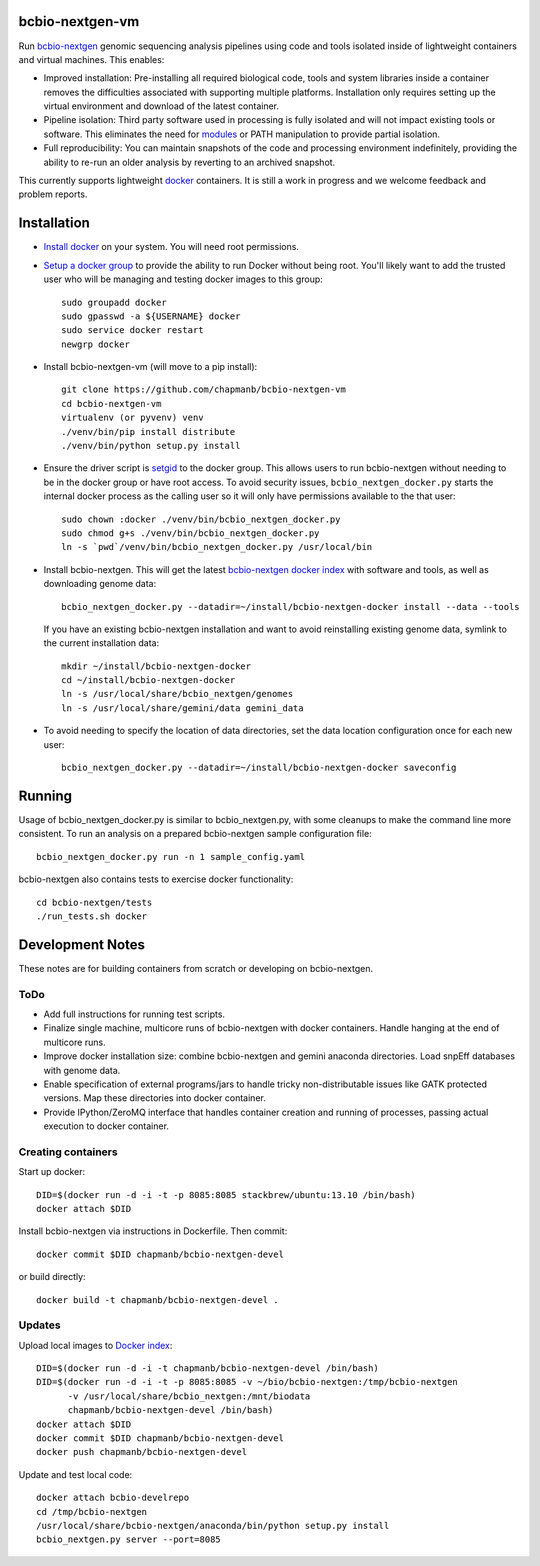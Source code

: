bcbio-nextgen-vm
----------------

Run `bcbio-nextgen`_ genomic sequencing analysis pipelines using code and tools
isolated inside of lightweight containers and virtual machines. This enables:

- Improved installation: Pre-installing all required biological code, tools and
  system libraries inside a container removes the difficulties associated with
  supporting multiple platforms. Installation only requires setting up the
  virtual environment and download of the latest container.

- Pipeline isolation: Third party software used in processing is fully isolated
  and will not impact existing tools or software. This eliminates the need for
  `modules`_ or PATH manipulation to provide partial isolation.

- Full reproducibility: You can maintain snapshots of the code and processing
  environment indefinitely, providing the ability to re-run an older analysis
  by reverting to an archived snapshot.

This currently supports lightweight `docker`_ containers. It is still a work in
progress and we welcome feedback and problem reports.

.. _bcbio-nextgen: https://github.com/chapmanb/bcbio-nextgen
.. _docker: http://www.docker.io/
.. _modules: http://modules.sourceforge.net/

Installation
------------

- `Install docker`_ on your system. You will need root permissions.

- `Setup a docker group`_ to provide the ability to run Docker without being
  root. You'll likely want to add the trusted user who will be managing and
  testing docker images to this group::

    sudo groupadd docker
    sudo gpasswd -a ${USERNAME} docker
    sudo service docker restart
    newgrp docker

- Install bcbio-nextgen-vm (will move to a pip install)::

    git clone https://github.com/chapmanb/bcbio-nextgen-vm
    cd bcbio-nextgen-vm
    virtualenv (or pyvenv) venv
    ./venv/bin/pip install distribute
    ./venv/bin/python setup.py install

- Ensure the driver script is `setgid`_ to the docker group. This allows users
  to run bcbio-nextgen without needing to be in the docker group or have root
  access. To avoid security issues, ``bcbio_nextgen_docker.py`` starts the
  internal docker process as the calling user so it will only have permissions
  available to the that user::

    sudo chown :docker ./venv/bin/bcbio_nextgen_docker.py
    sudo chmod g+s ./venv/bin/bcbio_nextgen_docker.py
    ln -s `pwd`/venv/bin/bcbio_nextgen_docker.py /usr/local/bin

- Install bcbio-nextgen. This will get the latest `bcbio-nextgen docker index`_
  with software and tools, as well as downloading genome data::

    bcbio_nextgen_docker.py --datadir=~/install/bcbio-nextgen-docker install --data --tools

  If you have an existing bcbio-nextgen installation and want to avoid
  reinstalling existing genome data, symlink to the current installation data::

    mkdir ~/install/bcbio-nextgen-docker
    cd ~/install/bcbio-nextgen-docker
    ln -s /usr/local/share/bcbio_nextgen/genomes
    ln -s /usr/local/share/gemini/data gemini_data

- To avoid needing to specify the location of data directories, set the
  data location configuration once for each new user::

    bcbio_nextgen_docker.py --datadir=~/install/bcbio-nextgen-docker saveconfig

.. _Install docker: http://docs.docker.io/en/latest/installation/#installation-list
.. _Setup a docker group: http://docs.docker.io/en/latest/use/basics/#dockergroup
.. _Docker index: https://index.docker.io/
.. _bcbio-nextgen docker index: https://index.docker.io/u/chapmanb/bcbio-nextgen-devel/
.. _setgid: https://en.wikipedia.org/wiki/Setuid

Running
-------

Usage of bcbio_nextgen_docker.py is similar to bcbio_nextgen.py, with some
cleanups to make the command line more consistent. To run an analysis on a
prepared bcbio-nextgen sample configuration file::

  bcbio_nextgen_docker.py run -n 1 sample_config.yaml

bcbio-nextgen also contains tests to exercise docker functionality::

  cd bcbio-nextgen/tests
  ./run_tests.sh docker

Development Notes
-----------------

These notes are for building containers from scratch or developing on
bcbio-nextgen.

ToDo
====

- Add full instructions for running test scripts.
- Finalize single machine, multicore runs of bcbio-nextgen with docker
  containers. Handle hanging at the end of multicore runs.
- Improve docker installation size: combine bcbio-nextgen and gemini anaconda
  directories. Load snpEff databases with genome data.
- Enable specification of external programs/jars to handle tricky non-distributable
  issues like GATK protected versions. Map these directories into docker container.
- Provide IPython/ZeroMQ interface that handles container creation and running
  of processes, passing actual execution to docker container.

Creating containers
===================

Start up docker::

    DID=$(docker run -d -i -t -p 8085:8085 stackbrew/ubuntu:13.10 /bin/bash)
    docker attach $DID

Install bcbio-nextgen via instructions in Dockerfile. Then commit::

    docker commit $DID chapmanb/bcbio-nextgen-devel

or build directly::

    docker build -t chapmanb/bcbio-nextgen-devel .

Updates
=======

Upload local images to `Docker index`_::

    DID=$(docker run -d -i -t chapmanb/bcbio-nextgen-devel /bin/bash)
    DID=$(docker run -d -i -t -p 8085:8085 -v ~/bio/bcbio-nextgen:/tmp/bcbio-nextgen
          -v /usr/local/share/bcbio_nextgen:/mnt/biodata
          chapmanb/bcbio-nextgen-devel /bin/bash)
    docker attach $DID
    docker commit $DID chapmanb/bcbio-nextgen-devel
    docker push chapmanb/bcbio-nextgen-devel

Update and test local code::

    docker attach bcbio-develrepo
    cd /tmp/bcbio-nextgen
    /usr/local/share/bcbio-nextgen/anaconda/bin/python setup.py install
    bcbio_nextgen.py server --port=8085
